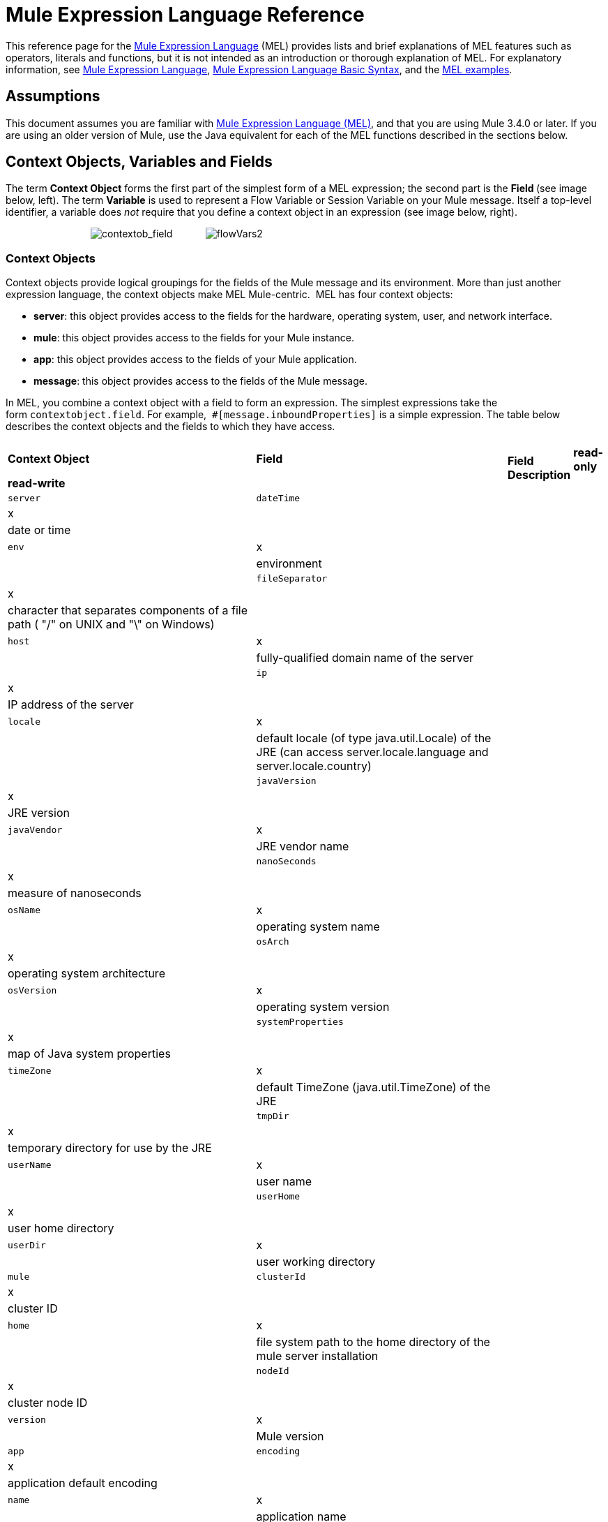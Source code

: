 = Mule Expression Language Reference

This reference page for the link:/docs/display/34X/Mule+Expression+Language+MEL[Mule Expression Language] (MEL) provides lists and brief explanations of MEL features such as operators, literals and functions, but it is not intended as an introduction or thorough explanation of MEL. For explanatory information, see link:/docs/display/34X/Mule+Expression+Language+MEL[Mule Expression Language], link:/docs/display/34X/Mule+Expression+Language+Basic+Syntax[Mule Expression Language Basic Syntax], and the link:/docs/display/34X/Mule+Expression+Language+Examples[MEL examples].

== Assumptions

This document assumes you are familiar with link:/docs/display/34X/Mule+Expression+Language+MEL[Mule Expression Language (MEL)], and that you are using Mule 3.4.0 or later. If you are using an older version of Mule, use the Java equivalent for each of the MEL functions described in the sections below.

== Context Objects, Variables and Fields

The term *Context Object* forms the first part of the simplest form of a MEL expression; the second part is the **Field **(see image below, left). The term *Variable* is used to represent a Flow Variable or Session Variable on your Mule message. Itself a top-level identifier, a variable does _not_ require that you define a context object in an expression (see image below, right).

                               image:contextob_field.png[contextob_field]            image:flowVars2.png[flowVars2]

=== Context Objects

Context objects provide logical groupings for the fields of the Mule message and its environment. More than just another expression language, the context objects make MEL Mule-centric.  MEL has four context objects:

* *server*: this object provides access to the fields for the hardware, operating system, user, and network interface.
* *mule*: this object provides access to the fields for your Mule instance.
* *app*: this object provides access to the fields of your Mule application.
* *message*: this object provides access to the fields of the Mule message.

In MEL, you combine a context object with a field to form an expression. The simplest expressions take the form `contextobject.field`. For example,  `#[message.inboundProperties]` is a simple expression. The table below describes the context objects and the fields to which they have access.

[cols=",",options=]
|===
.2+|*Context Object* .2+|*Field* 2+|*Access* .2+|*Field Description*
|*read-only* |*read-write*
|`server` |`dateTime` |x| |date or time
| |`env` |x | |environment
| |`fileSeparator` |x | |character that separates components of a file path ( "/" on UNIX and "\" on Windows)
| |`host` |x | |fully-qualified domain name of the server
| |`ip` |x | |IP address of the server
| |`locale` |x | |default locale (of type java.util.Locale) of the JRE (can access server.locale.language and server.locale.country)
| |`javaVersion` |x | |JRE version
| |`javaVendor` |x | |JRE vendor name
| |`nanoSeconds` |x | |measure of nanoseconds
| |`osName` |x | |operating system name
| |`osArch` |x | |operating system architecture
| |`osVersion` |x | |operating system version
| |`systemProperties` |x | |map of Java system properties
| |`timeZone` |x | |default TimeZone (java.util.TimeZone) of the JRE
| |`tmpDir` |x | |temporary directory for use by the JRE
| |`userName` |x | |user name
| |`userHome` |x | |user home directory
| |`userDir` |x | |user working directory
|`mule` |`clusterId` |x  ||cluster ID
| |`home` |x | |file system path to the home directory of the mule server installation
| |`nodeId` |x | |cluster node ID
| |`version` |x | |Mule version
|`app` |`encoding` |x ||application default encoding
| |`name` |x | |application name
| |`standalone` |x | |evaluates to true if Mule is running standalone
| |`workdir` |x | |application work directory
| |`registry` | |x |map representing the Mule registry
|`message` |`id` |x | |unique identifier of Mule message
| |`rootId` |x | |root ID of Mule message
| |`correlationId` |x | |
| |`correlationSequence` |x |
| ||`correlationGroupSize` |x | |
| |`replyTo` | |x |
| |`dataType` |x | |data type of payload
| |`payload` | |x |Mule message's payload
| |`inboundProperties` |x | |map representing the message's immutable inbound properties
| |`inboundAttachments` |x | |map representing the message's inbound attachments
| |`outboundProperties` | |x |map representing the message's mutable outbound properties
| |`outboundAttachments` | |x |map representing the message's outbound attachments
|===

=== Variables

Use a *Variable* in a MEL expression to access information contained within a Flow Variable or Session Variable on your Mule message. Itself a top-level identifier in MEL, a variable does _not_ require that you define a context object in an expression. MEL evaluates against two types of variables:

* **`flowVars`** retain their values as control passes from one message processor to another within a single flow. Thus, you can set them in one message processor, then access them in another message processor using a MEL expression.
* **`sessionVars`** that retain their values as control passes from one flow to another within an application. Thus, you can set them in one flow, then access them in another using a MEL expression.

The example code below uses an expression to access the value of the session variable `bar` and uses it to set the value of the flow variable `foo`.

[source, code, linenums]
----
#[flowVars['foo'] = sessionVars['bar']]
----

[TIP]
====
As a shortcut, you can eliminate the `flowVars` in your expression simply use the variable name in a MEL expression. The example above could be written as follows:

[source, code, linenums]
----
#[foo = bar]
----

Mule assumes that it is a `flowVars` and, when MEL evaluates the expression, looks for a variable by that name. If Mule cannot find a `flowVars` by that name, it looks for a `sessionVars `by that name before failing.

If you wish to disable this auto-resolution of variables by name, include the following configuration xml configuration file:

[source, xml, linenums]
----
<configuration>
        <expression-language autoResolveVariables="false">
</configuration>
----
====

== Xpath and Regex

A MEL expression in Mule always resolves to a single value. You can use *xpath* and *regex* functions to extract information which doesn’t already exist as a single value. 

==== Xpath

http://www.w3.org/TR/xpath/[Xpath] is a language for addressing parts of an XML document. The MEL *xpath* function allows you to evaluate XPath expressions. 

[cols=",,",options="header",]
|===
|Structure |Description |Example
|`xpath(xPathExpression)` |Applies the XPath expression to the message payload (an XML document) and returns the specified content. The example returns the first order from the message payload. |`xpath('/orders/order[0]')`
|`xpath(xPathExpression, xmlElement)` |Applies the XPath expression to the XML element specified by the MEL expression appearing as the second argument, and returns the specified content. The example returns the first order from the order element in the current message’s inbound attachment map. |`xpath('/orders/order[0]', message.inboundAttachments['order'])`
|===

==== Regex

Regular expressions provide a means of specifying patterns to look for in a stream of text, and actions to take upon the patterns when found. The regex function enables you to use regular expressions from within MEL. Regular expressions in MEL use the syntax recognized by the `java.util.regex` package. 

[width="100%",cols="34%,33%,33%",options="header",]
|================
|Structure |Description |Example
|`regex(regularExpression)`-- f -- a|
Applies the regular expression to the message payload. MEL processes as follows: +

. Creates a `java.util.regex.Matcher` using a compiled version of the regular expression and a string representing the payload.
. If there are no matches, return null. +
Else if there is one match, return the match.  +
Else if there are multiple matches, return matches in an array.

The example returns all lines of the payload that begin with To:,From:, or Cc:

|`regex('^(ToFromCc):')`
|`regex(regularExpression, melExpression)` |Applies the regular expression to the value of the MEL expression, rather than the payload. Any string-valued MEL expression can appear as the second argument. (Using the same process as described above.) | 
|`regex(regularExpression, melExpression, matchFlags)` |Applies the regular expression to the value of the MEL expression, but uses the `matchFlags` bit mask as described in the Java documentation for `java.util.regex.Pattern`. | 
|================

== Operators

MEL operators follow standard Java syntax, but operands are evaluated by value, not by reference. For example, `' A ' == ' A '` evaluates to true in MEL, whereas the same expression evaluates to false in Java.

==== Arithmetic Operators

[width="100%",cols="25%,25%,25%,25%",options="header",]
|===
|*Symbol* |*Definition* |*Example* |Return Value
|*+* |Plus. For numbers, the value is the sum of the values of the operands. For strings, the value is the string formed by concatenating the values of the operands. |`#[2 + 4]  6`  `#[' fu ' + 'bar']` |The string `"fubar"`
|*-* |Minus. The value is the value of the first operand minus the value of the second. |`#[2 - 4]` + |`-2`
|*/* |Over. The value is the value of the first operand divided by the value of the second. |`#[2 / 4]` |`0.5`
|*** |Times. The value is the product of the values of the operands. |`#[2 * 4]` + |`8`
|*%* |Modulo. The value is the remainder after dividing the value of the first operand by the value of the second. |`#[9 % 4]` + |`1`
|===

==== Comparison Operators

[width="100%",cols="25%,25%,25%,25%",options="header",]
|===
|*Symbol* |*Definition* |*Example* |Return Value
|*==* |Equal. True if and only if the values of the operands are equal. |`#[`'A' == 'A'] +
 + |`true`
|*!=* |Not equal. True if the values of the operands are unequal. |`#[`' A' != ' B'] + |`true`
|*>* |Greater than. True if the value on the left is greater than the value on the right. |`#[7 > 5]` + |`true`
|*<* |Less than. True if the value on the left is less than the value on the right |`#[5 < 5]` + |`false`
|*>=* |Greater than or equal. True if the value on the left is greater than or equal to the value on the right. |`#[5 >= 7]`+ |`false`
|*<=* |Less than or equal. True if the value on the left is less than or equal to the value on the right. |`#[5 <= 5]` + |`true`
|*contains* |Contains. True if the string on the right is a substring of the string on the left. |`#[`' fubar ' contains ' bar '] + |`true`
|*is, +
 instance of* |Is an instance of. True if the object on the left is an instance of the class on the right. |`#[`' fubar ' is String] + |`true`
|*strsim* |Degree of similarity. The value of the expression is a number between 0 and 1 representing the degree of similarity between the two string arguments. |`#[`' foo ' strsim ' foo '] +
 1.0 +
`#[`‘ foobar ’ strsim ‘ foo ’`]` + |`0.5`
|*soundslike* |Sounds like. True if the two string arguments sound alike according to a Soundex comparison. |`#[`' Robert ' soundslike ' Rupert '] + |true
|===

==== Logical Operators

[width="100%",cols="25%,25%,25%,25%",options="header",]
|===
|*Symbol* |*Definition* |*Example* |Value
|*&&* |Logical AND. True if both operands are true. (Do not use *and*.) |`#[`(a == b) && (c != d)] |`true` if a =b and c ≠ d
|*II* |Logical OR. True if at least one operand is true. |`#[true anything ]` +
 + |always `true`
|*or* |Chained OR. Scans left to right and returns the value of the first non-empty item |`#[false or '' or ' ' or 'dog']` |the String "`dog`"
|===

== Literals

Literals in MEL can be strings, numbers, Boolean values, types, and nulls. The <<Maps, Lists, and Arrays>> section shows how you can provide data structures as literals as well.

==== Numeric Literals

Numeric literals are integers and floating point numbers, with the same ranges of values as the underlying Java system.

Integers are assumed to be decimal unless they begin with 0. An integer consisting of 0 followed by digits ranging from 0 to 7 is interpreted as octal. An integer starting with 0x followed by digits ranging from 0 to 9 or letters ranging from a to f is interpreted as hexadecimal. An integer ending in an uppercase I is interpreted as a BigInteger. Literals that include alphabetic characters are case sensitive.

MEL recognizes floating point numbers by the presence of a decimal point. Floating point numbers can optionally have the following suffixes:

* `d` to represent double
* `f` to represent float
* `B` to represent BigDecimal.

Examples:

* `255`
* `0377`
* `0xff`
* `3.14159`
* `3.14159f`
* `3.14159265358979d`

==== String Literals

String literals are sequences of characters enclosed in single quotes. Within String literals you can use the following escape sequences to represent non-printable characters, Unicode characters, and the escape character.

[width="100%",cols="50%,50%",options="header",]
|===
|*Escape Sequence* |*Represents*
|`\ \` |\
|`\n` |Newline character
|`\r` |Return character
|`\xxx` |ASCII character represented by the octal number xxx
|`\uyyyy` |Unicode character represented by the hexadecimal number yyyy
|===

[WARNING]
=====
When writing in Studio's XML editor, you cannot use double quotes to express String literals, because MEL expressions already appear enclosed in double quotes in configuration files. Instead, you can either:

* use single quotes                     (`'expression'`)
* escape quotes with &quot;      (`&quot;expression&quot;`)
* escape quotes with \u0027      (`\u0027expression\u0027`)

If you're writing on Studio's visual editor, double quotes will be transformed into escaped quotes` (&quot;`) in the XML view.
=====

==== Boolean Literals

Boolean literals are the values `true` and `false`. These are case sensitive.

==== Null Literals

A null literal takes the form `null` or `nil`. These are case sensitive.

==== Type Literals

You can refer to any Java class by its fully qualified name or if it is one of the classes in the automatically-imported Java classes, by its unqualified name. References use the same dot notation as in Java, except that you must use `$` rather than a dot to refer to a nested class.

MEL automatically imports the Java classes listed below. You can use these imported classes without using full-qualifier names. For example, because BigInteger is imported, you can write `#[BigInteger.valueOf(payload.dueAmount)]` instead of `#[java.math.BigInteger.valueOf(payload.dueAmount)]`.

* `java.lang.` *
* `java.io.` *
* `java.net.` *
* `java.util` *
* `java.math.BigDecimal`
* `java.math.BigInteger `
* `javax.activation.DataHandler`
* `javax.activation.MimeType `
* `java.util.regex.Pattern `
* `org.mule.api.transformer.DataType`
* `org.mule.transformer.types.DataTypeFactory`

== Maps, Lists, and Arrays

Mule Expression Language uses a convenient syntax for maps and other data structures. Rather than constructing a map, list or array with a new statement, and then using its put method to populate it, you can simply them inline within an expression (see examples below). Use this literal form wherever you would otherwise use a map by name, including as a method argument. 

[cols=",",]
|===
|*map* |`[key1 : value1, key2 : value2, . . .]`
|*list* |`[item1, item2, . . .]`
|*array* |`{item1, item2, . . .}`
|===

Arrays in Java must specify the type of their contents, but in MEL they are untyped. MEL supplies the correct type when you use them – either by determining it at compile time or coercing the array to the correct type at run time.

=== Accessing Map Data

Similar to  java.util.Map, MEL provides a a method for accessing data within a map.

For example, the `inboundProperties` on a Mule message exist as a map. You can access this map in a MEL expression using `message.inboundProperties`. To retrieve on of the items in the map – the one with the key name `foo` – use:

[source, code, linenums]
----
#[message.inboundProperties['foo']]
----

To set an outbound property on a message, use:

[source, code, linenums]
----
#[message.outboundProperties['lastname']='foo']
----

To remove a key, you must explicitly use the map's remove method:

[source, code, linenums]
----
#[message.outboundProperties.remove('key')]
----

To set the value of the outbound property `dog` to `fido`, use:

[source, code, linenums]
----
#[message.outboundProperties['dog'] = 'fido']
----

== Control Flow

MEL provides a full range of Java control flow statements. The most useful for typical MEL expressions are conditional operands (often called ternary statements). A conditional operand takes the following form:

[source, code, linenums]
----
condition ? true value : false value
----

 For example, the following expression sets the value of variable `lastname` to the string "`Smith`" if the value of `name` is "`Smith`" . It sets the value of the variable to the string "`Unknown`" if the value of `name` is not "`Smith`".

[source, code, linenums]
----
#[lastname = (name == 'Smith' ? 'Smith' : 'Unknown')]
----

== See Also

* For reference on extracting and manipulating date and time in MEL, see link:/docs/display/34X/Mule+Expression+Language+Date+and+Time+Functions[MEL Date and Time Functions].
* For full example applications which use MEL, access link:/docs/display/34X/Mule+Expression+Language+Examples[Mule Expression Language Examples].

